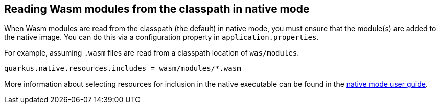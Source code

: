 == Reading Wasm modules from the classpath in native mode

When Wasm modules are read from the classpath (the default) in native mode, you must ensure that the module(s) are added to the native image.
You can do this via a configuration property in `application.properties`.

For example, assuming `.wasm` files are read from a classpath location of `was/modules`.

[source,properties]
----
quarkus.native.resources.includes = wasm/modules/*.wasm
----

More information about selecting resources for inclusion in the native executable can be found in the xref:user-guide/native-mode.adoc#embedding-resource-in-native-executable[native mode user guide].
